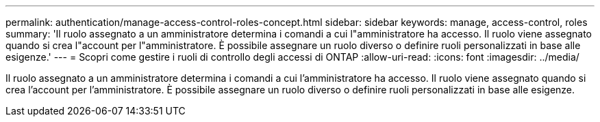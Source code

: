 ---
permalink: authentication/manage-access-control-roles-concept.html 
sidebar: sidebar 
keywords: manage, access-control, roles 
summary: 'Il ruolo assegnato a un amministratore determina i comandi a cui l"amministratore ha accesso. Il ruolo viene assegnato quando si crea l"account per l"amministratore. È possibile assegnare un ruolo diverso o definire ruoli personalizzati in base alle esigenze.' 
---
= Scopri come gestire i ruoli di controllo degli accessi di ONTAP
:allow-uri-read: 
:icons: font
:imagesdir: ../media/


[role="lead"]
Il ruolo assegnato a un amministratore determina i comandi a cui l'amministratore ha accesso. Il ruolo viene assegnato quando si crea l'account per l'amministratore. È possibile assegnare un ruolo diverso o definire ruoli personalizzati in base alle esigenze.
